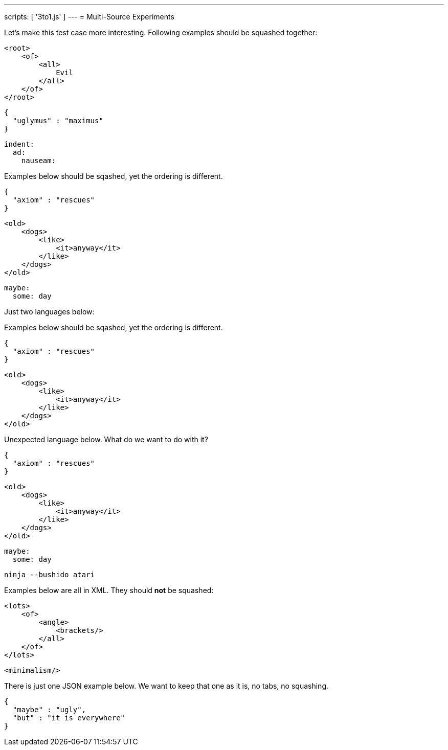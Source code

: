 ---
scripts: [ '3to1.js' ]
---
= Multi-Source Experiments

Let's make this test case more interesting.
Following examples should be squashed together:

[source,xml]
----
<root>
    <of>
        <all>
            Evil
        </all>
    </of>
</root>
----

[source,json]
----
{
  "uglymus" : "maximus"
}
----

[source,yaml]
----
indent:
  ad:
    nauseam:
----

Examples below should be sqashed, yet the ordering is different.


[source,json]
----
{
  "axiom" : "rescues"
}
----

[source,xml]
----
<old>
    <dogs>
        <like>
            <it>anyway</it>
        </like>
    </dogs>
</old>
----


[source,yaml]
----
maybe:
  some: day
----

Just two languages below:

Examples below should be sqashed, yet the ordering is different.


[source,json]
----
{
  "axiom" : "rescues"
}
----

[source,xml]
----
<old>
    <dogs>
        <like>
            <it>anyway</it>
        </like>
    </dogs>
</old>
----

Unexpected language below. What do we want to do with it?


[source,json]
----
{
  "axiom" : "rescues"
}
----

[source,xml]
----
<old>
    <dogs>
        <like>
            <it>anyway</it>
        </like>
    </dogs>
</old>
----


[source,yaml]
----
maybe:
  some: day
----

[source,bash]
----
ninja --bushido atari
----

Examples below are all in XML. They should *not* be squashed:

[source,xml]
----
<lots>
    <of>
        <angle>
            <brackets/>
        </all>
    </of>
</lots>
----

[source,xml]
----
<minimalism/>
----

There is just one JSON example below. We want to keep that one as it is, no tabs, no squashing.

[source,json]
----
{
  "maybe" : "ugly",
  "but" : "it is everywhere"
}
----
